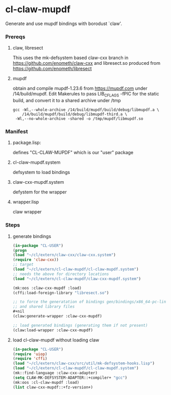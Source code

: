 #+PROPERTY: header-args :results silent raw drawer
* cl-claw-mupdf
Generate and use mupdf bindings with borodust `claw'.

*** Prereqs
**** claw, libresect
This uses the mk-defsystem based claw-cxx branch in
https://github.com/enometh/claw-cxx and libresect.so produced from
https://github.com/enometh/libresect
**** mupdf
obtain and compile mupdf-1.23.6 from https://mupdf.com under
/14/build/mupdf. Edit Makerules to pass LIB_CFLAGS -fPIC for the
static build, and convert it to a shared archive under /tmp
#+begin_src shell
gcc -Wl,--whole-archive /14/build/mupdf/build/debug/libmupdf.a \
    /14/build/mupdf/build/debug/libmupdf-third.a \
 -Wl,--no-whole-archive -shared -o /tmp/mupdf/libmupdf.so
#+end_src

*** Manifest
**** package.lisp:
defines  "CL-CLAW-MUPDF" which is our "user" package
**** cl-claw-mupdf.system
defsystem to load bindings
**** claw-cxx-mupdf.system
defystem for the wrapper
**** wrapper.lisp
claw wrapper

*** Steps
**** generate bindings
#+begin_src lisp
(in-package "CL-USER")
(progn
(load "~/cl/extern/claw-cxx/claw-cxx.system")
(require 'claw-cxx))
;; target
(load "~/cl/extern/cl-claw-mupdf/cl-claw-mupdf.system")
;; needs the above for directory locations
(load "~/cl/extern/cl-claw-mupdf/claw-cxx-mupdf.system")

(mk:oos :claw-cxx-mupdf :load)
(cffi:load-foreign-library "libresect.so")

;; to force the generatation of bindings gen/bindings/x86_64-pc-linux-gnu.lisp
;; and shared library files
,#+nil
(claw:generate-wrapper :claw-cxx-mupdf)

;; load generated bindings (generating them if not present)
(claw:load-wrapper :claw-cxx-mupdf)
#+end_src


**** load cl-claw-mupdf without loading claw
#+begin_src lisp
(in-package "CL-USER")
(require 'uiop)
(require 'cffi)
(load "~/cl/extern/claw-cxx/src/util/mk-defsystem-hooks.lisp")
(load "~/cl/extern/cl-claw-mupdf/cl-claw-mupdf.system")
(mk::find-language :claw-cxx-adapter)
(setq CLAW-MK-DEFSYSTEM-ADAPTER::+compiler+ "gcc")
(mk:oos :cl-claw-mupdf :load)
(list claw-cxx-mupdf::+fz-version+)
#+end_src

